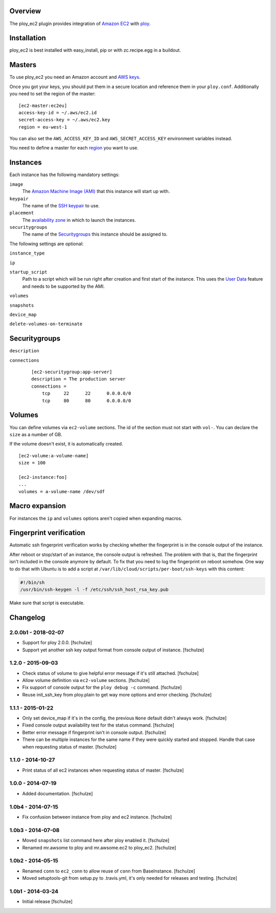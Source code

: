 Overview
========

The ploy_ec2 plugin provides integration of `Amazon EC2`_ with `ploy`_.

.. _Amazon EC2: http://aws.amazon.com/ec2/
.. _ploy: https://github.com/ployground/


Installation
============

ploy_ec2 is best installed with easy_install, pip or with zc.recipe.egg in a buildout.


Masters
=======

To use ploy_ec2 you need an Amazon account and `AWS keys <http://docs.aws.amazon.com/general/latest/gr/getting-aws-sec-creds.html>`_.

Once you got your keys, you should put them in a secure location and reference them in your ``ploy.conf``.
Additionally you need to set the region of the master::

    [ec2-master:ec2eu]
    access-key-id = ~/.aws/ec2.id
    secret-access-key = ~/.aws/ec2.key
    region = eu-west-1

You can also set the ``AWS_ACCESS_KEY_ID`` and ``AWS_SECRET_ACCESS_KEY`` environment variables instead.

You need to define a master for each `region <http://docs.aws.amazon.com/AWSEC2/latest/UserGuide/using-regions-availability-zones.html>`_ you want to use.


Instances
=========

Each instance has the following mandatory settings:

``image``
  The `Amazon Machine Image (AMI) <http://docs.aws.amazon.com/AWSEC2/latest/UserGuide/AMIs.html>`_ that this instance will start up with.

``keypair``
  The name of the `SSH keypair <http://docs.aws.amazon.com/AWSEC2/latest/UserGuide/ec2-key-pairs.html>`_ to use.

``placement``
  The `availability zone <http://docs.aws.amazon.com/AWSEC2/latest/UserGuide/using-regions-availability-zones.html>`_ in which to launch the instances.

``securitygroups``
  The name of the `Securitygroups`_ this instance should be assigned to.

The following settings are optional:

``instance_type``

``ip``

``startup_script``
  Path to a script which will be run right after creation and first start of the instance.
  This uses the `User Data <http://docs.aws.amazon.com/AWSEC2/latest/UserGuide/user-data.html>`_ feature and needs to be supported by the AMI.

``volumes``

``snapshots``

``device_map``

``delete-volumes-on-terminate``


Securitygroups
==============

``description``

``connections``
  ::

    [ec2-securitygroup:app-server]
    description = The production server
    connections =
        tcp     22      22      0.0.0.0/0
        tcp     80      80      0.0.0.0/0


Volumes
=======

You can define volumes via ``ec2-volume`` sections.
The id of the section must not start with ``vol-``.
You can declare the ``size`` as a number of GB.

If the volume doesn't exist, it is automatically created.

::

  [ec2-volume:a-volume-name]
  size = 100

  [ec2-instance:foo]
  ...
  volumes = a-volume-name /dev/sdf


Macro expansion
===============

For instances the ``ip`` and ``volumes`` options aren't copied when expanding macros.


Fingerprint verification
========================

Automatic ssh fingerprint verification works by checking whether the fingerprint is in the console output of the instance.

After reboot or stop/start of an instance, the console output is refreshed.
The problem with that is, that the fingerprint isn't included in the console anymore by default.
To fix that you need to log the fingerprint on reboot somehow.
One way to do that with Ubuntu is to add a script at ``/var/lib/cloud/scripts/per-boot/ssh-keys`` with this content:

.. code-block:: sh

    #!/bin/sh
    /usr/bin/ssh-keygen -l -f /etc/ssh/ssh_host_rsa_key.pub

Make sure that script is executable.


Changelog
=========

2.0.0b1 - 2018-02-07
--------------------

* Support for ploy 2.0.0.
  [fschulze]

* Support yet another ssh key output format from console output of instance.
  [fschulze]


1.2.0 - 2015-09-03
------------------

* Check status of volume to give helpful error message if it's still attached.
  [fschulze]

* Allow volume definition via ``ec2-volume`` sections.
  [fschulze]

* Fix support of console output for the ``ploy debug -c`` command.
  [fschulze]

* Reuse init_ssh_key from ploy.plain to get way more options and error checking.
  [fschulze]


1.1.1 - 2015-01-22
------------------

* Only set device_map if it's in the config, the previous ``None`` default
  didn't always work.
  [fschulze]

* Fixed console output availability test for the status command.
  [fschulze]

* Better error message if fingerprint isn't in console output.
  [fschulze]

* There can be multiple instances for the same name if they were quickly started
  and stopped. Handle that case when requesting status of master.
  [fschulze]


1.1.0 - 2014-10-27
------------------

* Print status of all ec2 instances when requesting status of master.
  [fschulze]


1.0.0 - 2014-07-19
------------------

* Added documentation.
  [fschulze]


1.0b4 - 2014-07-15
------------------

* Fix confusion between instance from ploy and ec2 instance.
  [fschulze]


1.0b3 - 2014-07-08
------------------

* Moved ``snapshots`` list command here after ploy enabled it.
  [fschulze]

* Renamed mr.awsome to ploy and mr.awsome.ec2 to ploy_ec2.
  [fschulze]


1.0b2 - 2014-05-15
------------------

* Renamed ``conn`` to ``ec2_conn`` to allow reuse of ``conn`` from BaseInstance.
  [fschulze]

* Moved setuptools-git from setup.py to .travis.yml, it's only needed for
  releases and testing.
  [fschulze]


1.0b1 - 2014-03-24
------------------

* Initial release
  [fschulze]


